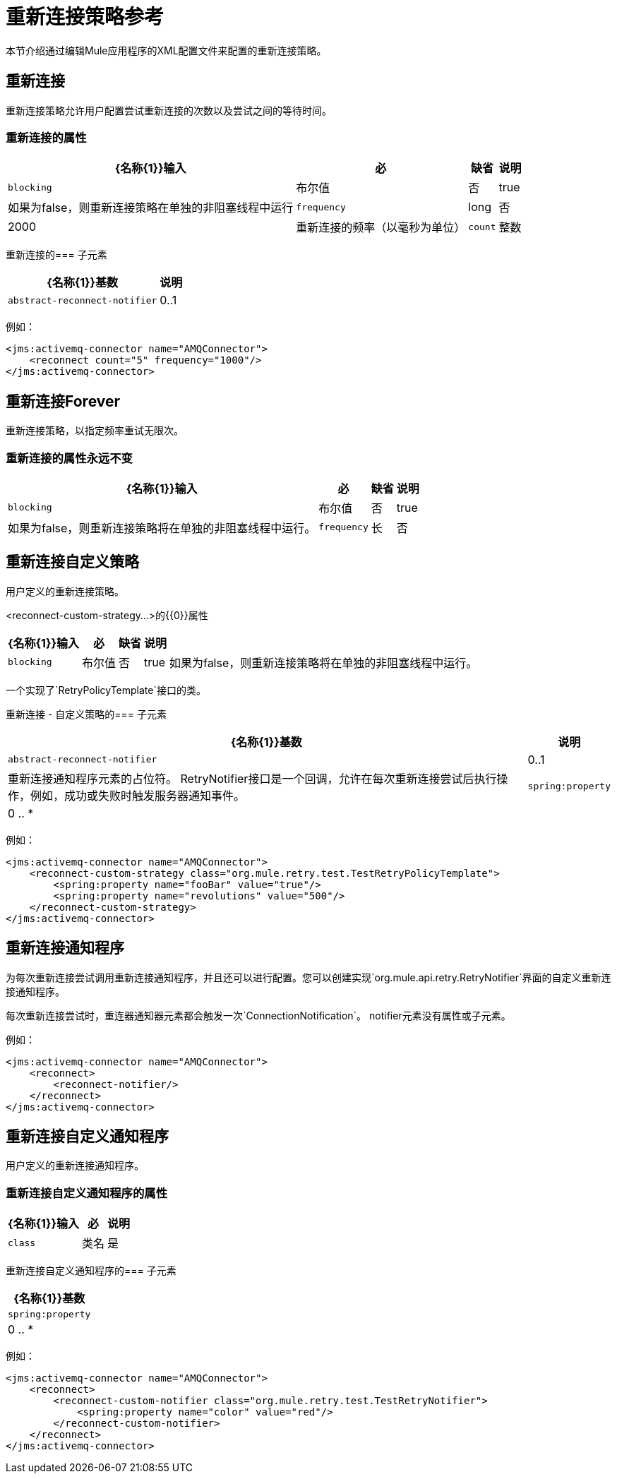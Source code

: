 = 重新连接策略参考

本节介绍通过编辑Mule应用程序的XML配置文件来配置的重新连接策略。

== 重新连接

重新连接策略允许用户配置尝试重新连接的次数以及尝试之间的等待时间。

=== 重新连接的属性

[%header%autowidth.spread]
|===
| {名称{1}}输入 |必 |缺省 |说明
| `blocking`  |布尔值 |否 | true  |如果为false，则重新连接策略在单独的非阻塞线程中运行
| `frequency`  | long  |否 | 2000  |重新连接的频率（以毫秒为单位）
| `count`  |整数 |否 | 2  |多少次重新连接尝试
|===

重新连接的=== 子元素

[%header%autowidth.spread]
|===
| {名称{1}}基数 |说明
| `abstract-reconnect-notifier`  | 0..1  |重新连接通知程序元素的占位符。 RetryNotifier接口是一个回调，允许在每次重新连接尝试后执行操作，例如，成功或失败时触发服务器通知事件。
|===

例如：

[source, xml, linenums]
----
<jms:activemq-connector name="AMQConnector">
    <reconnect count="5" frequency="1000"/>
</jms:activemq-connector>
----

== 重新连接Forever

重新连接策略，以指定频率重试无限次。

=== 重新连接的属性永远不变

[%header%autowidth.spread]
|===
| {名称{1}}输入 |必 |缺省 |说明
| `blocking`  |布尔值 |否 | true  |如果为false，则重新连接策略将在单独的非阻塞线程中运行。
| `frequency`  |长 |否 | 2000  |重新连接的频率（以毫秒为单位）。
|===

== 重新连接自定义策略

用户定义的重新连接策略。

<reconnect-custom-strategy...>的{​​{0}}属性

[%header%autowidth.spread]
|===
| {名称{1}}输入 |必 |缺省 |说明 |
| `blocking`  |布尔值 |否 | true  |如果为false，则重新连接策略将在单独的非阻塞线程中运行。
| `class`  |类名 |是 |
|===

一个实现了`RetryPolicyTemplate`接口的类。

重新连接 - 自定义策略的=== 子元素

[%header%autowidth.spread]
|===
| {名称{1}}基数 |说明
| `abstract-reconnect-notifier`  | 0..1  |重新连接通知程序元素的占位符。 RetryNotifier接口是一个回调，允许在每次重新连接尝试后执行操作，例如，成功或失败时触发服务器通知事件。
| `spring:property`  | 0 .. *  |
|===

例如：

[source, xml, linenums]
----
<jms:activemq-connector name="AMQConnector">
    <reconnect-custom-strategy class="org.mule.retry.test.TestRetryPolicyTemplate">
        <spring:property name="fooBar" value="true"/>
        <spring:property name="revolutions" value="500"/>
    </reconnect-custom-strategy>
</jms:activemq-connector>
----

== 重新连接通知程序

为每次重新连接尝试调用重新连接通知程序，并且还可以进行配置。您可以创建实现`org.mule.api.retry.RetryNotifier`界面的自定义重新连接通知程序。

每次重新连接尝试时，重连器通知器元素都会触发一次`ConnectionNotification`。
notifier元素没有属性或子元素。

例如：

[source, xml, linenums]
----
<jms:activemq-connector name="AMQConnector">
    <reconnect>
        <reconnect-notifier/>
    </reconnect>
</jms:activemq-connector>
----

== 重新连接自定义通知程序

用户定义的重新连接通知程序。

=== 重新连接自定义通知程序的属性

[%header%autowidth.spread]
|===
| {名称{1}}输入 |必 |说明
| `class`  |类名 |是 |实现RetryNotifier接口的类。没有默认值。
|===

重新连接自定义通知程序的=== 子元素

[%header%autowidth.spread]
|===
| {名称{1}}基数
| `spring:property`  | 0 .. *
|===

例如：

[source, xml, linenums]
----
<jms:activemq-connector name="AMQConnector">
    <reconnect>
        <reconnect-custom-notifier class="org.mule.retry.test.TestRetryNotifier">
            <spring:property name="color" value="red"/>
        </reconnect-custom-notifier>
    </reconnect>
</jms:activemq-connector>
----

